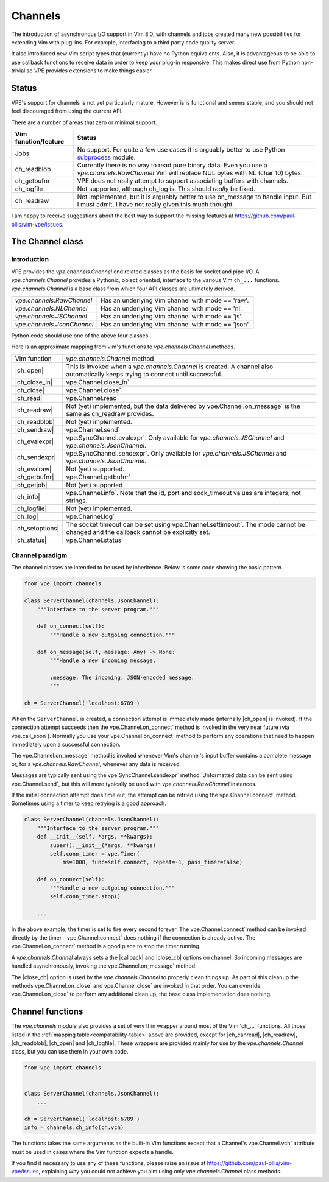 ========
Channels
========

.. _subprocess: https://docs.python.org/3/library/subprocess.html

.. |callback| replace:: :vim:`channel-callback`
.. |call_soon| replace:: vpe.call_soon`
.. |Channel| replace:: `vpe.channels.Channel`
.. |channels| replace:: `vpe.channels`
.. |ch_canread| replace:: :vim:`ch_canread()`
.. |ch_close_in| replace:: :vim:`ch_close_in()`
.. |ch_close| replace:: :vim:`ch_close()`
.. |ch_evalexpr| replace:: :vim:`ch_evalexpr()`
.. |ch_evalraw| replace:: :vim:`ch_evalraw()`
.. |ch_getbufnr| replace:: :vim:`ch_getbufnr()`
.. |ch_getjob| replace:: :vim:`ch_getjob()`
.. |ch_info| replace:: :vim:`ch_info()`
.. |ch_logfile| replace:: :vim:`ch_logfile()`
.. |ch_log| replace:: :vim:`ch_log()`
.. |ch_open| replace:: :vim:`ch_open()`
.. |ch_readblob| replace:: :vim:`ch_readblob()`
.. |ch_readraw| replace:: :vim:`ch_readraw()`
.. |ch_read| replace:: :vim:`ch_read()`
.. |ch_sendexpr| replace:: :vim:`ch_sendexpr()`
.. |ch_sendraw| replace:: :vim:`ch_sendraw()`
.. |ch_setoptions| replace:: :vim:`ch_setoptions()`
.. |ch_status| replace:: :vim:`ch_status()`
.. |close_cb| replace:: :vim:`close_cb`
.. |close_in| replace:: vpe.Channel.close_in`
.. |close| replace:: vpe.Channel.close`
.. |connect| replace:: vpe.Channel.connect`
.. |evalexpr| replace:: vpe.SyncChannel.evalexpr`
.. |getbufnr| replace:: vpe.Channel.getbufnr`
.. |info| replace:: vpe.Channel.info`
.. |JSChannel| replace:: `vpe.channels.JSChannel`
.. |JsonChannel| replace:: `vpe.channels.JsonChannel`
.. |log| replace:: vpe.Channel.log`
.. |NLChannel| replace:: `vpe.channels.NLChannel`
.. |on_close| replace:: vpe.Channel.on_close`
.. |on_connect| replace:: vpe.Channel.on_connect`
.. |on_message| replace:: vpe.Channel.on_message`
.. |open| replace:: vpe.Channel.open`
.. |RawChannel| replace:: `vpe.channels.RawChannel`
.. |read| replace:: vpe.Channel.read`
.. |sendexpr| replace:: vpe.SyncChannel.sendexpr`
.. |send| replace:: vpe.Channel.send`
.. |setoptions| replace:: vpe.Channel.setoptions`
.. |settimeout| replace:: vpe.Channel.settimeout`
.. |status| replace:: vpe.Channel.status`
.. |subprocess| replace:: subprocess_
.. |vch| replace:: vpe.Channel.vch`

The introduction of asynchronous I/O support in Vim 8.0, with channels and jobs
created many new possibilities for extending Vim with plug-ins. For example,
interfacing to a third party code quality server.

It also introduced new Vim script types that (currently) have no Python
equivalents. Also, it is advantageous to be able to use callback functions to
receive data in order to keep your plug-in responsive. This makes direct use
from Python non-trivial so VPE provides extensions to make things easier.


Status
======

VPE's support for channels is not yet particularly mature. However is is
functional and seems stable, and you should not feel discouraged from using the
current API.

There are a number of areas that zero or minimal support.

====================  ==========================================================
Vim function/feature  Status
====================  ==========================================================
Jobs                  No support. For quite a few use cases it is arguably
                      better to use Python |subprocess| module.
ch_readblob           Currently there is no way to read pure binary data. Even
                      you use a |RawChannel| Vim will replace NUL bytes with NL
                      (char 10) bytes.
ch_getbufnr           VPE does not really attempt to support associating buffers
                      with channels.
ch_logfile            Not supported, although ch_log is. This should *really* be
                      fixed.
ch_readraw            Not implemented, but it is arguably better to use
                      on_message to handle input. But I must admit, I have not
                      really given this much thought.
====================  ==========================================================

I am happy to receive suggestions about the best way to support the missing
features at https://github.com/paul-ollis/vim-vpe/issues.


The Channel class
=================

Introduction
------------

VPE provides the |Channel| cnd related classes as the basis for socket and pipe
I/O. A |Channel| provides a Pythonic, object oriented, interface to the various
Vim ``ch_...`` functions. |Channel| is a base class from which four API classes
are ultimately derived.

==================  ============================================================
|RawChannel|        Has an underlying Vim channel with mode == 'raw'.
|NLChannel|         Has an underlying Vim channel with mode == 'nl'.
|JSChannel|         Has an underlying Vim channel with mode == 'js'.
|JsonChannel|       Has an underlying Vim channel with mode == 'json'.
==================  ============================================================

Python code should use one of the above four classes.

Here is an approximate mapping from vim's functions to |Channel| methods.

.. _compatability-table:

==================  ============================================================
Vim function        |Channel| method
------------------  ------------------------------------------------------------
|ch_open|           This is invoked when a |Channel| is created. A channel also
                    automatically keeps trying to connect until successful.
|ch_close_in|       |close_in|
|ch_close|          |close|
|ch_read|           |read|
|ch_readraw|        Not (yet) implemented, but the data delivered by
                    |on_message| is the same as ch_readraw provides.
|ch_readblob|       Not (yet) implemented.
|ch_sendraw|        |send|
|ch_evalexpr|       |evalexpr|. Only available for |JSChannel| and
                    |JsonChannel|.
|ch_sendexpr|       |sendexpr|. Only available for |JSChannel| and
                    |JsonChannel|.
|ch_evalraw|        Not (yet) supported.
|ch_getbufnr|       |getbufnr|
|ch_getjob|         Not (yet) supported
|ch_info|           |info|. Note that the id, port and sock_timeout values
                    are integers; not strings.
|ch_logfile|        Not (yet) implemented.
|ch_log|            |log|
|ch_setoptions|     The socket timeout can be set using |settimeout|. The mode
                    cannot be changed and the callback cannot be explicitly set.
|ch_status|         |status|
==================  ============================================================


Channel paradigm
----------------

The channel classes are intended to be used by inheritence. Below is some code
showing the basic pattern.

.. code-block:: python

    from vpe import channels

    class ServerChannel(channels.JsonChannel):
        """Interface to the server program."""

        def on_connect(self):
            """Handle a new outgoing connection."""

        def on_message(self, message: Any) -> None:
            """Handle a new incoming message.

            :message: The incoming, JSON-encoded message.
            """

    ch = ServerChannel('localhost:6789')

When the ``ServerChannel`` is created, a connection attempt is immediately made
(internally |ch_open| is invoked). If the connection attempt succeeds then the
|on_connect| method is invoked in the very near future (via |call_soon|).
Normally you use your |on_connect| method to perform any operations that need to
happen immediately upon a successful connection.

The |on_message| method is invoked whenever Vim's channel's input buffer
contains a complete message or, for a |RawChannel|, whenever any data is
received.

Messages are typically sent using the |sendexpr| method. Unformatted data can be
sent using |send|, but this will more typically be used with |RawChannel|
instances.

If the initial connection attempt does time out, the attempt can be retried
using the |connect| method. Sometimes using a timer to keep retrying is a good
approach.

.. code-block:: python

    class ServerChannel(channels.JsonChannel):
        """Interface to the server program."""
        def __init__(self, *args, **kwargs):
            super().__init__(*args, **kwargs)
            self.conn_timer = vpe.Timer(
                ms=1000, func=self.connect, repeat=-1, pass_timer=False)

        def on_connect(self):
            """Handle a new outgoing connection."""
            self.conn_timer.stop()

        ...

In the above example, the timer is set to fire every second forever. The
|connect| method can be invoked directly by the timer - |connect| does nothing
if the connection is already active. The |on_connect| method is a good place to
stop the timer running.

A |Channel| always sets a the |callback| and |close_cb| options on channel. So
incoming messages are handled asynchronously, invoking the |on_message| method.

The |close_cb| option is used by the |Channel| to properly clean things up. As
part of this cleanup the methods |on_close| and |close| are invoked in that
order. You can override |on_close| to perform any additional clean up; the
base class implementation does nothing.


Channel functions
=================

The |channels| module also provides a set of very thin wrapper around most of
the Vim 'ch\_...' functions. All those listed in the :ref:`mapping
table<compatability-table>` above are provided, except for |ch_canread|,
|ch_readraw|, |ch_readblob|, |ch_open| and |ch_logfile|. These wrappers are
provided mainly for use by the |Channel| class, but you can use them in your own
code.

.. code-block:: python

    from vpe import channels


    class ServerChannel(channels.JsonChannel):
        ...

    ch = ServerChannel('localhost:6789')
    info = channels.ch_info(ch.vch)

The functions takes the same arguments as the built-in Vim functions except that
a Channel's |vch| attribute must be used in cases where the Vim function expects
a handle.

If you find it necessary to use any of these functions, please raise an issue
at https://github.com/paul-ollis/vim-vpe/issues, explaining why you could not
achieve you aim using only |Channel| class methods.
